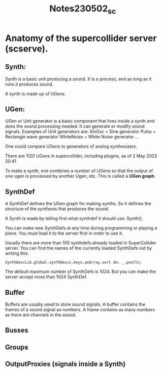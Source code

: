 #+TITLE: Notes230502_sc

* Anatomy of the supercollider server (scserve).

** Synth:
Synth is a basic unit producing a sound.  It is a process, and as long as it runs it produces sound.

A synth is made up of UGens.

** UGen:
UGen or Unit generator is a basic component that lives inside a synth and does the sound processing needed. It can generate or modify sound signals.
Examples of Unit generators are:
    SinOsc = Sine generator
    Pulse = Rectangle wave generator
    WhiteNoise = White Noise generator
    ...

One could compare UGens to generators of analog synthesizers.

There are 1120 UGens in supercollider, including plugins, as of  2 May 2023 20:41

To make a synth, one combines a number of UGens so that the output of one ugen is processed by another Ugen, etc.  This is called a *UGen graph*.

** SynthDef

A SynthDef defines the UGen graph for making synths.  So it defines the structure of the synthesis that produces the sound.

A Synth is made by telling first what synthdef it should use:
Synth(\default);

You can make new SynthDefs at any time during programming or playing a piece.  You must load it to the server first in order to use it.

Usually there are more than 100 synthdefs already loaded in SuperCollider server.
You can find the names of the currently loaded SynthDefs out by writing this:

#+begin_src sclang
SynthDescLib.global.synthDescs.keys.asArray.sort do: _.postln;
#+end_src

The default maximum number of SynthDefs is 1024. But you can make the server accept more than 1024 SynthDef.
** Buffer

Buffers are usually used to store sound signals.  A buffer contains the frames of a sound signal as numbers.  A frame contains as many numbers as there are channels in the sound.
** Busses
** Groups

** OutputProxies (signals inside a Synth)
